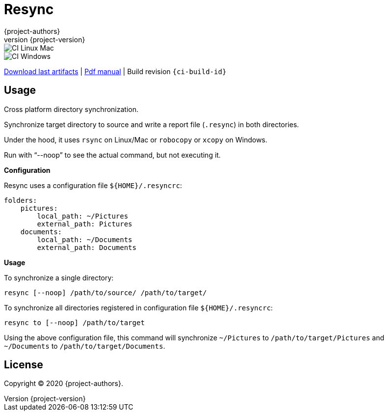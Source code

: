 = Resync
:author: {project-authors}
:revnumber: {project-version}
:source-highlighter: rouge

<<<


ifeval::["{backend}" == "html5"]

image::https://github.com/{ci-ns}/workflows/CI%20Linux%20Mac/badge.svg[CI Linux Mac]
image::https://github.com/{ci-ns}/workflows/CI%20Windows/badge.svg[CI Windows]

https://github.com/{ci-ns}/releases/latest[Download last artifacts] |
 https://enr.github.io/gip/pdf/gip_manual.pdf[Pdf manual] |
 Build revision `{ci-build-id}`
endif::[]

[[_book]]
## Usage

Cross platform directory synchronization.

Synchronize target directory to source and write a report file (`.resync`) in both directories.

Under the hood, it uses `rsync` on Linux/Mac or `robocopy` or `xcopy` on Windows.

Run with "`--noop`" to see the actual command, but not executing it.

*Configuration*

Resync uses a configuration file `${HOME}/.resyncrc`:

```yaml
folders:
    pictures:
        local_path: ~/Pictures
        external_path: Pictures
    documents:
        local_path: ~/Documents
        external_path: Documents
```

*Usage*

To synchronize a single directory:

```
resync [--noop] /path/to/source/ /path/to/target/
```

To synchronize all directories registered in configuration file `${HOME}/.resyncrc`:

```
resync to [--noop] /path/to/target
```

Using the above configuration file, this command will synchronize `~/Pictures` to
`/path/to/target/Pictures` and `~/Documents` to `/path/to/target/Documents`.


## License

Copyright (C) 2020 {project-authors}.
